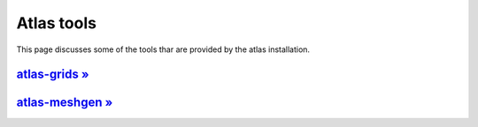 Atlas tools 
###########

This page discusses some of the tools thar are provided by the atlas installation.

`atlas-grids » <{filename}/tools/atlas-grids.rst>`_
===================================================

`atlas-meshgen » <{filename}/tools/atlas-meshgen.rst>`_
=======================================================

